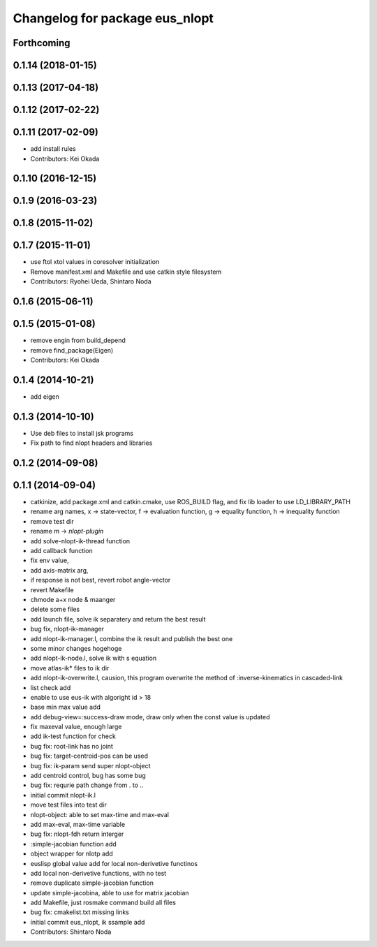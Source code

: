 ^^^^^^^^^^^^^^^^^^^^^^^^^^^^^^^
Changelog for package eus_nlopt
^^^^^^^^^^^^^^^^^^^^^^^^^^^^^^^

Forthcoming
-----------

0.1.14 (2018-01-15)
-------------------

0.1.13 (2017-04-18)
-------------------

0.1.12 (2017-02-22)
-------------------

0.1.11 (2017-02-09)
-------------------
* add install rules
* Contributors: Kei Okada

0.1.10 (2016-12-15)
-------------------

0.1.9 (2016-03-23)
------------------

0.1.8 (2015-11-02)
------------------

0.1.7 (2015-11-01)
------------------
* use ftol xtol values in coresolver initialization
* Remove manifest.xml and Makefile and use catkin style filesystem
* Contributors: Ryohei Ueda, Shintaro Noda

0.1.6 (2015-06-11)
------------------

0.1.5 (2015-01-08)
------------------
* remove engin from build_depend
* remove find_package(Eigen)
* Contributors: Kei Okada

0.1.4 (2014-10-21)
------------------
* add eigen

0.1.3 (2014-10-10)
------------------
* Use deb files to install jsk programs
* Fix path to find nlopt headers and libraries

0.1.2 (2014-09-08)
------------------

0.1.1 (2014-09-04)
------------------
* catkinize, add package.xml and catkin.cmake, use ROS_BUILD flag, and fix lib loader to use LD_LIBRARY_PATH
* rename arg names, x -> state-vector, f -> evaluation function, g -> equality function, h -> inequality function
* remove test dir
* rename m -> *nlopt-plugin*
* add solve-nlopt-ik-thread function
* add callback function
* fix env value,
* add axis-matrix arg,
* if response is not best, revert robot angle-vector
* revert Makefile
* chmode a+x node & maanger
* delete some files
* add launch file, solve ik separatery and return the best result
* bug fix, nlopt-ik-manager
* add nlopt-ik-manager.l, combine the ik result and publish the best one
* some minor changes hogehoge
* add nlopt-ik-node.l, solve ik with s equation
* move atlas-ik* files to ik dir
* add nlopt-ik-overwrite.l, causion, this program overwrite the method of :inverse-kinematics in cascaded-link
* list check add
* enable to use eus-ik with algoright id > 18
* base min max value add
* add debug-view=:success-draw mode, draw only when the const value is updated
* fix maxeval value, enough large
* add ik-test function for check
* bug fix: root-link has no joint
* bug fix: target-centroid-pos can be used
* bug fix: ik-param send super nlopt-object
* add centroid control, bug has some bug
* bug fix: requrie path change from . to ..
* initial commit nlopt-ik.l
* move test files into test dir
* nlopt-object: able to set max-time and max-eval
* add max-eval, max-time variable
* bug fix: nlopt-fdh return interger
* :simple-jacobian function add
* object wrapper for nlotp add
* euslisp global value add for local non-derivetive functinos
* add local non-derivetive functions, with no test
* remove duplicate simple-jacobian function
* update simple-jacobina, able to use for matrix jacobian
* add Makefile, just rosmake command build all files
* bug fix: cmakelist.txt missing links
* initial commit eus_nlopt, ik ssample add
* Contributors: Shintaro Noda
